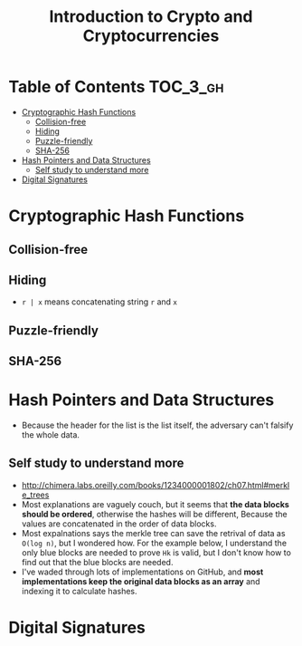 #+TITLE: Introduction to Crypto and Cryptocurrencies

* Table of Contents :TOC_3_gh:
- [[#cryptographic-hash-functions][Cryptographic Hash Functions]]
  - [[#collision-free][Collision-free]]
  - [[#hiding][Hiding]]
  - [[#puzzle-friendly][Puzzle-friendly]]
  - [[#sha-256][SHA-256]]
- [[#hash-pointers-and-data-structures][Hash Pointers and Data Structures]]
  - [[#self-study-to-understand-more][Self study to understand more]]
- [[#digital-signatures][Digital Signatures]]

* Cryptographic Hash Functions
[[file:img/screenshot_2017-09-29_07-45-44.png]]

** Collision-free
[[file:img/screenshot_2017-09-29_07-46-06.png]]

[[file:img/screenshot_2017-09-29_07-46-27.png]]

[[file:img/screenshot_2017-09-29_07-46-45.png]]

[[file:img/screenshot_2017-09-29_07-47-03.png]]
** Hiding
[[file:img/screenshot_2017-09-29_07-47-39.png]]

- ~r | x~ means concatenating string ~r~ and ~x~

[[file:img/screenshot_2017-09-29_07-48-18.png]]

[[file:img/screenshot_2017-09-29_07-48-29.png]]

[[file:img/screenshot_2017-09-29_07-48-48.png]]

[[file:img/screenshot_2017-09-29_07-49-26.png]]
** Puzzle-friendly
[[file:img/screenshot_2017-09-29_07-50-21.png]]

[[file:img/screenshot_2017-09-29_07-50-35.png]]

** SHA-256
[[file:img/screenshot_2017-09-29_07-50-47.png]]
* Hash Pointers and Data Structures
[[file:img/screenshot_2017-10-06_13-44-57.png]]

[[file:img/screenshot_2017-10-06_13-45-23.png]]

[[file:img/screenshot_2017-10-06_13-45-45.png]]

[[file:img/screenshot_2017-10-06_13-50-57.png]]

- Because the header for the list is the list itself, the adversary can't falsify the whole data.

[[file:img/screenshot_2017-10-06_13-53-02.png]]

[[file:img/screenshot_2017-10-06_13-53-44.png]]

[[file:img/screenshot_2017-10-06_14-41-42.png]]

[[file:img/screenshot_2017-10-06_14-42-50.png]]

** Self study to understand more
- http://chimera.labs.oreilly.com/books/1234000001802/ch07.html#merkle_trees
- Most explanations are vaguely couch, but it seems that **the data blocks should be ordered**, otherwise the hashes will be different,
  Because the values are concatenated in the order of data blocks.
- Most expalnations says the merkle tree can save the retrival of data as ~O(log n)~, but I wondered how.
  For the example below, I understand the only blue blocks are needed to prove ~Hk~ is valid,
  but I don't know how to find out that the blue blocks are needed.
- I've waded through lots of implementations on GitHub, and *most implementations keep the original data blocks as an array*
  and indexing it to calculate hashes.

[[file:img/screenshot_2017-10-06_16-12-52.png]]
* Digital Signatures
[[file:img/screenshot_2017-10-08_09-42-38.png]]

[[file:img/screenshot_2017-10-08_09-42-48.png]]

[[file:img/screenshot_2017-10-08_09-43-18.png]]

[[file:img/screenshot_2017-10-08_09-43-41.png]]

[[file:img/screenshot_2017-10-08_09-43-56.png]]

[[file:img/screenshot_2017-10-08_09-44-16.png]]
